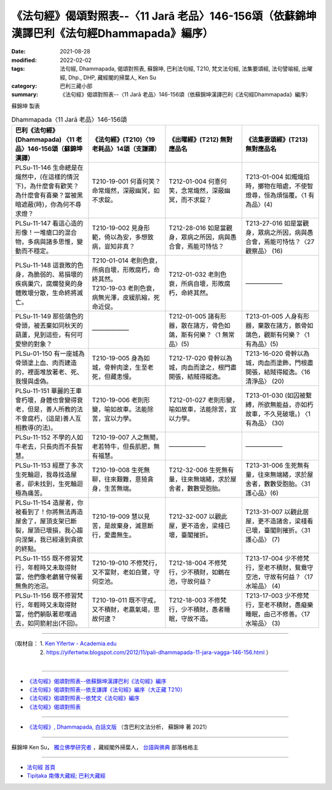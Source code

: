 ====================================================================================================
《法句經》偈頌對照表--〈11 Jarā 老品〉146-156頌（依蘇錦坤漢譯巴利《法句經Dhammapada》編序）
====================================================================================================

:date: 2021-08-28
:modified: 2022-02-02
:tags: 法句經, Dhammapada, 偈頌對照表, 蘇錦坤, 巴利法句經, T210, 梵文法句經, 法集要頌經, 法句譬喻經, 出曜經, Dhp., DHP, 藏經閣的掃葉人, Ken Su
:category: 巴利三藏小部
:summary: 《法句經》偈頌對照表--〈11 Jarā 老品〉146-156頌（依蘇錦坤漢譯巴利《法句經Dhammapada》編序）


蘇錦坤 製表

.. list-table:: Dhammapada〈11 Jarā 老品〉146-156頌
   :widths: 25 25 25 25
   :header-rows: 1
   :class: remove-gatha-number

   * - 巴利《法句經》(Dhammapada) 〈11 老品〉146-156頌（蘇錦坤漢譯）
     - 《法句經》(T210)〈19 老耗品〉14頌（支謙譯）
     - 《出曜經》(T212) 無對應品名
     - 《法集要頌經》(T213) 無對應品名

   * - PLSu-11-146 生命總是在熾然中，(在這樣的情況下)，為什麼會有歡笑？為什麼會有喜樂？當被黑暗遮蔽(時)，你為何不尋求燈？
     - T210-19-001 何喜何笑？命常熾然，深蔽幽冥，如不求錠。
     - T212-01-004 何憙何笑，念常熾然，深蔽幽冥，而不求錠？
     - T213-01-004 如燭熾焰時，擲物在暗處，不使智燈尋，恒為煩惱覆。〈1 有為品〉(4)

   * - PLSu-11-147 看這心造的形像！一堆瘡口的混合物，多病與諸多思惟，變動而不穩定。
     - T210-19-002 見身形範，倚以為安，多想致病，豈知非真？
     - T212-28-016 如是當觀身，眾病之所因，病與愚合會，焉能可恃怙？
     - T213-27-016 如是當觀身，眾病之所因，病與愚合會，焉能可恃怙？〈27 觀察品〉 (16)

   * - PLSu-11-148 這衰敗的色身，為脆弱的、易損壞的疾病巢穴，腐爛發臭的身體敗壞分散，生命終將滅亡。
     - | T210-01-014 老則色衰，所病自壞，形敗腐朽，命終其然。 
       | T210-19-03 老則色衰，病無光澤，皮緩肌縮，死命近促。
     - T212-01-032 老則色衰，所病自壞，形敗腐朽，命終其然。
     - ——————

   * - PLSu-11-149 那些鴿色的骨頭，被丟棄如同秋天的葫蘆，見到這些，有何可愛戀的對象？
     - ——————
     - T212-01-005 諸有形器，散在諸方，骨色如鴿，斯有何樂？〈1 無常品〉(5)
     - T213-01-005 人身有形器，棄散在諸方，骸骨如鴿色，觀斯有何樂？〈1 有為品〉(5)

   * - PLSu-01-150 有一座城為骨頭塗上血、肉而建造的，裡面堆放著老、死、我慢與虛偽。
     - T210-19-005 身為如城，骨幹肉塗，生至老死，但藏恚慢。
     - T212-17-020 骨幹以為城，肉血而塗之，根門盡開張，結賊得縱逸。
     - T213-16-020 骨幹以為城，肉血而塗飾，門根盡開張，結賊得縱逸。〈16 清淨品〉 (20)

   * - PLSu-11-151 華麗的王車會朽壞，身體也會變得衰老，但是，善人所教的法不會腐朽，(這是)善人互相教導(的法)。
     - T210-19-006 老則形變，喻如故車。法能除苦，宜以力學。
     - T212-01-027 老則形變，喻如故車，法能除苦，宜以力學。
     - T213-01-030 (如囚被繫縛，所欲無能益，亦如朽故車，不久見破壞。) 〈1 有為品〉 (30) 

   * - PLSu-11-152 不學的人如牛老去，只長肉而不長智慧。
     - T210-19-007 人之無聞，老若特牛，但長肌肥，無有福慧。
     - ——————
     - ——————

   * - PLSu-11-153 經歷了多次生死輪迴，我尋找造屋者，卻未找到，生死輪迴極為痛苦。
     - T210-19-008 生死無聊，往來艱難，意猗貪身，生苦無端。
     - T212-32-006 生死無有量，往來無端緒，求於屋舍者，數數受胞胎。
     - T213-31-006 生死無有量，往來無端緒，求於屋舍者，數數受胞胎。〈31 護心品〉(6)

   * - PLSu-11-154 造屋者，你被看到了！你將無法再造屋舍了，屋頂支架已斷裂，屋頂已壞損，我心趨向涅槃，我已經達到貪欲的終點。
     - T210-19-009 慧以見苦，是故棄身，滅意斷行，愛盡無生。
     - T212-32-007 以觀此屋，更不造舍，梁棧已壞，臺閣摧折。
     - T213-31-007 以觀此居屋，更不造諸舍，梁棧看已壞，臺閣則摧折。〈31 護心品〉 (7)

   * - PLSu-11-155 既不修習梵行，年輕時又未取得財富，他們像老鸕鶿守候著無魚的池沼。
     - T210-19-010 不修梵行，又不富財，老如白鷺，守伺空池。
     - T212-18-004 不修梵行，少不積財，如鶴在池，守故何益？
     - T213-17-004 少不修梵行，至老不積財，鴛鴦守空池，守故有何益？〈17 水喻品〉 (4)

   * - PLSu-11-156 既不修習梵行，年輕時又未取得財富，他們躺臥著悲嘆過去，如同箭射出(不回)。
     - T210-19-011 既不守戒，又不積財，老羸氣竭，思故何逮？
     - T212-18-003 不修梵行，少不積財，愚者睡眠，守故不造。
     - T213-17-003 少不修梵行，至老不積財，愚癡樂睡眠，由己不修善。〈17 水喻品〉 (3)

------

| （取材自： 1. `Ken Yifertw - Academia.edu <https://www.academia.edu/34710985/Pali_%E6%B3%95%E5%8F%A5%E7%B6%9311_%E8%80%81%E5%93%81_%E5%B0%8D%E7%85%A7%E8%A1%A8_v_3>`__
| 　　　　　 2. https://yifertwtw.blogspot.com/2012/11/pali-dhammapada-11-jara-vagga-146-156.html ）
| 

------

- `《法句經》偈頌對照表--依蘇錦坤漢譯巴利《法句經》編序 <{filename}dhp-correspondence-tables-pali%zh.rst>`_
- `《法句經》偈頌對照表--依支謙譯《法句經》編序（大正藏 T210） <{filename}dhp-correspondence-tables-t210%zh.rst>`_
- `《法句經》偈頌對照表--依梵文《法句經》編序 <{filename}dhp-correspondence-tables-sanskrit%zh.rst>`_
- `《法句經》偈頌對照表 <{filename}dhp-correspondence-tables%zh.rst>`_

------

- `《法句經》, Dhammapada, 白話文版 <{filename}../dhp-Ken-Yifertw-Su/dhp-Ken-Y-Su%zh.rst>`_ （含巴利文法分析， 蘇錦坤 著 2021）

~~~~~~~~~~~~~~~~~~~~~~~~~~~~~~~~~~

蘇錦坤 Ken Su， `獨立佛學研究者 <https://independent.academia.edu/KenYifertw>`_ ，藏經閣外掃葉人， `台語與佛典 <http://yifertw.blogspot.com/>`_ 部落格格主

------

- `法句經 首頁 <{filename}../dhp%zh.rst>`__

- `Tipiṭaka 南傳大藏經; 巴利大藏經 <{filename}/articles/tipitaka/tipitaka%zh.rst>`__

..
  2022-02-02 rev. remove-gatha-number (add:  :class: remove-gatha-number)
  12-18 post; 12-13 rev. completed from the chapter 1 to the end (the chapter 26)
  2021-08-28 create rst